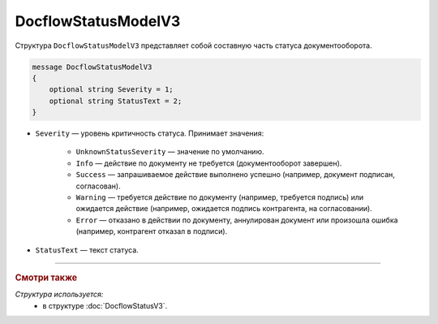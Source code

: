 DocflowStatusModelV3
====================

Структура ``DocflowStatusModelV3`` представляет собой составную часть статуса документооборота.

.. code-block:: protobuf

   message DocflowStatusModelV3
   {
       optional string Severity = 1;
       optional string StatusText = 2;
   }

- ``Severity`` — уровень критичность статуса. Принимает значения:

	- ``UnknownStatusSeverity`` — значение по умолчанию.
	- ``Info`` — действие по документу не требуется (документооборот завершен).
	- ``Success`` — запрашиваемое действие выполнено успешно (например, документ подписан, согласован).
	- ``Warning`` — требуется действие по документу (например, требуется подпись) или ожидается действие (например, ожидается подпись контрагента, на согласовании).
	- ``Error`` — отказано в действии по документу, аннулирован документ или произошла ошибка (например, контрагент отказал в подписи).
 
- ``StatusText`` — текст статуса.

----

.. rubric:: Смотри также

*Структура используется:*
	- в структуре :doc:`DocflowStatusV3`.